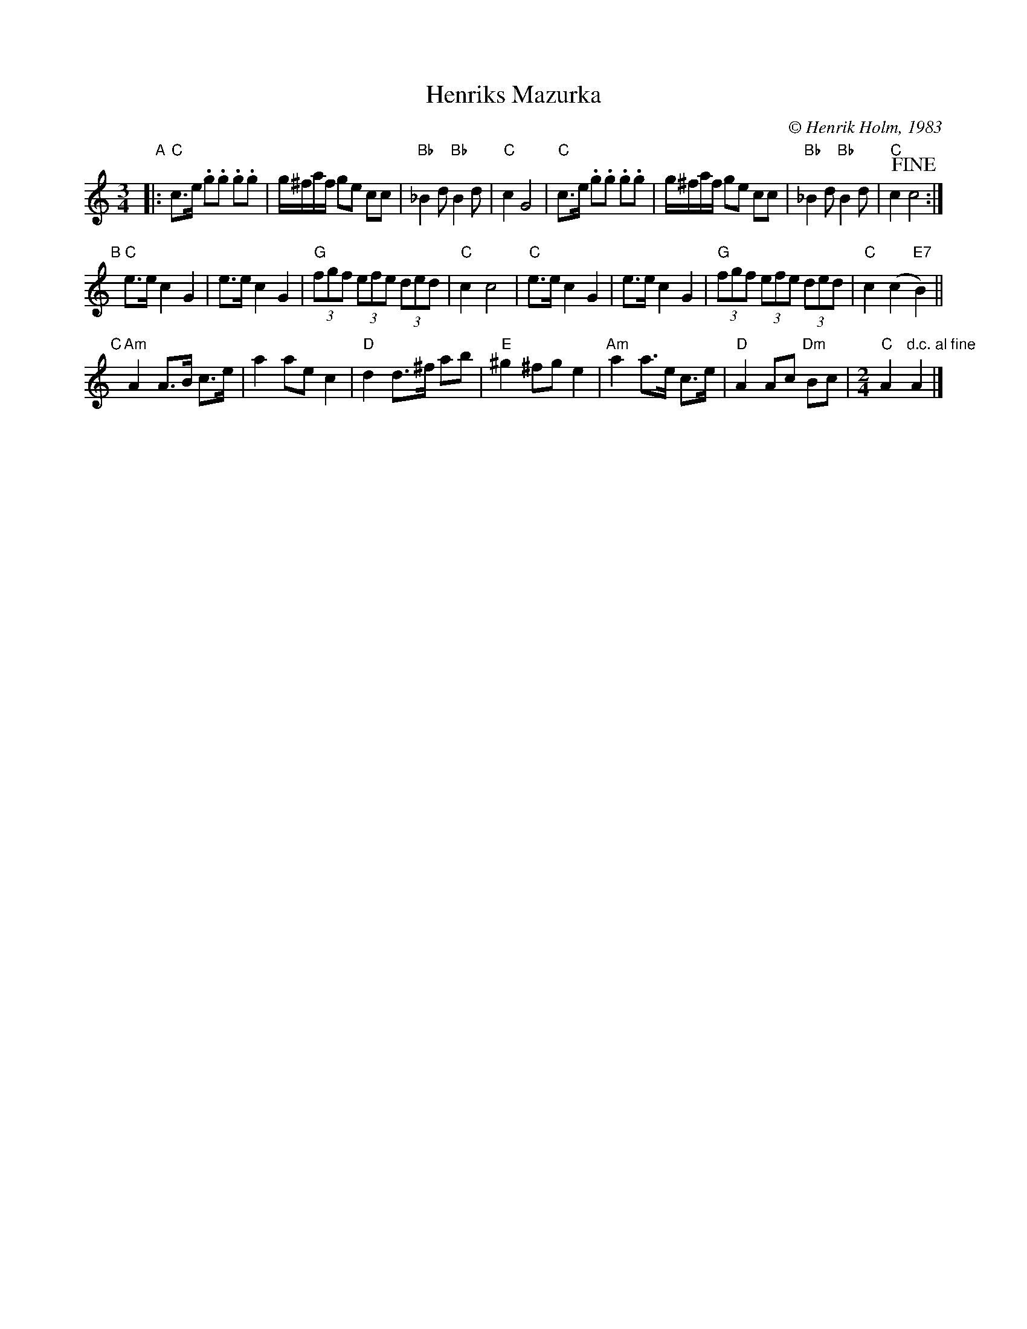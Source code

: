 X: 1
T: Henriks Mazurka
C: \251 Henrik Holm, 1983
R: mazurka
S: Image send by Henrik Holm 2013-11-13
N: The last bar is missing a beat.
Z: 2013 John Chambers <jc:trillian.mit.edu>
M: 3/4
L: 1/8
K: C
"A"|:\
"C"c>e .g.g .g.g | g/^f/a/f/ ge cc | "Bb"_B2d "Bb"B2d | "C"c2 G4 |\
"C"c>e .g.g .g.g | g/^f/a/f/ ge cc | "Bb"_B2d "Bb"B2d | "C"c2 !fine!c4 :|
"B"[|]\
"C"e>e c2 G2 | e>e c2 G2 | "G"(3fgf (3efe (3ded | "C"c2 c4 |\
"C"e>e c2 G2 | e>e c2 G2 | "G"(3fgf (3efe (3ded | "C"c2 (c2 "E7"B2) ||
"C"[|]\
"Am"A2 A>B c>e | a2 ae c2 | "D"d2 d>^f ab | "E"^g2 ^fg e2 |\
"Am"a2 a>e c>e | "D"A2 Ac "Dm"Bc |[M:2/4] "C"A2 "d.c. al fine"A2 |]
